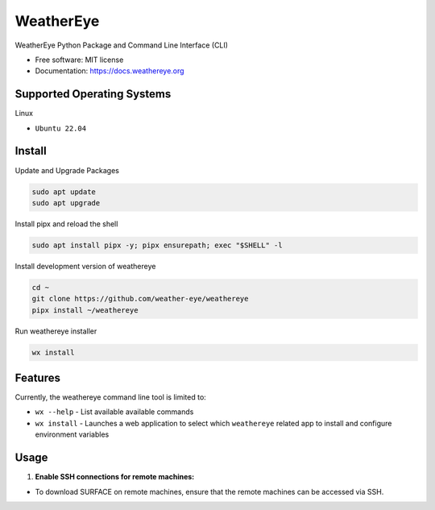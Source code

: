 ==========
WeatherEye
==========


.. image:: https://img.shields.io/pypi/v/weathereye.svg
        :target: https://pypi.python.org/pypi/weathereye

..
    .. image:: https://img.shields.io/travis/isedwards/weathereye.svg
            :target: https://travis-ci.com/isedwards/weathereye
    
    .. image:: https://readthedocs.org/projects/weathereye/badge/?version=latest
            :target: https://weathereye.readthedocs.io/en/latest/?version=latest
            :alt: Documentation Status


WeatherEye Python Package and Command Line Interface (CLI)

* Free software: MIT license
* Documentation: https://docs.weathereye.org


Supported Operating Systems
---------------------------
Linux

* ``Ubuntu 22.04``


Install
-------

Update and Upgrade Packages

.. code-block::

    sudo apt update
    sudo apt upgrade

Install pipx and reload the shell

.. code-block::

    sudo apt install pipx -y; pipx ensurepath; exec "$SHELL" -l

Install development version of weathereye

.. code-block::

    cd ~
    git clone https://github.com/weather-eye/weathereye
    pipx install ~/weathereye

Run weathereye installer

.. code-block::

    wx install

Features
--------

Currently, the weathereye command line tool is limited to:

* ``wx --help`` - List available available commands

* ``wx install`` - Launches a web application to select which ``weathereye`` related app to install and configure environment variables


Usage
-----

1. **Enable SSH connections for remote machines:**

* To download SURFACE on remote machines, ensure that the remote machines can be accessed via SSH.

..
    Credits
    -------
    
    This package was created with Cookiecutter_ and the `audreyr/cookiecutter-pypackage`_ project template.
    
    .. _Cookiecutter: https://github.com/audreyr/cookiecutter
    .. _`audreyr/cookiecutter-pypackage`: https://github.com/audreyr/cookiecutter-pypackage
